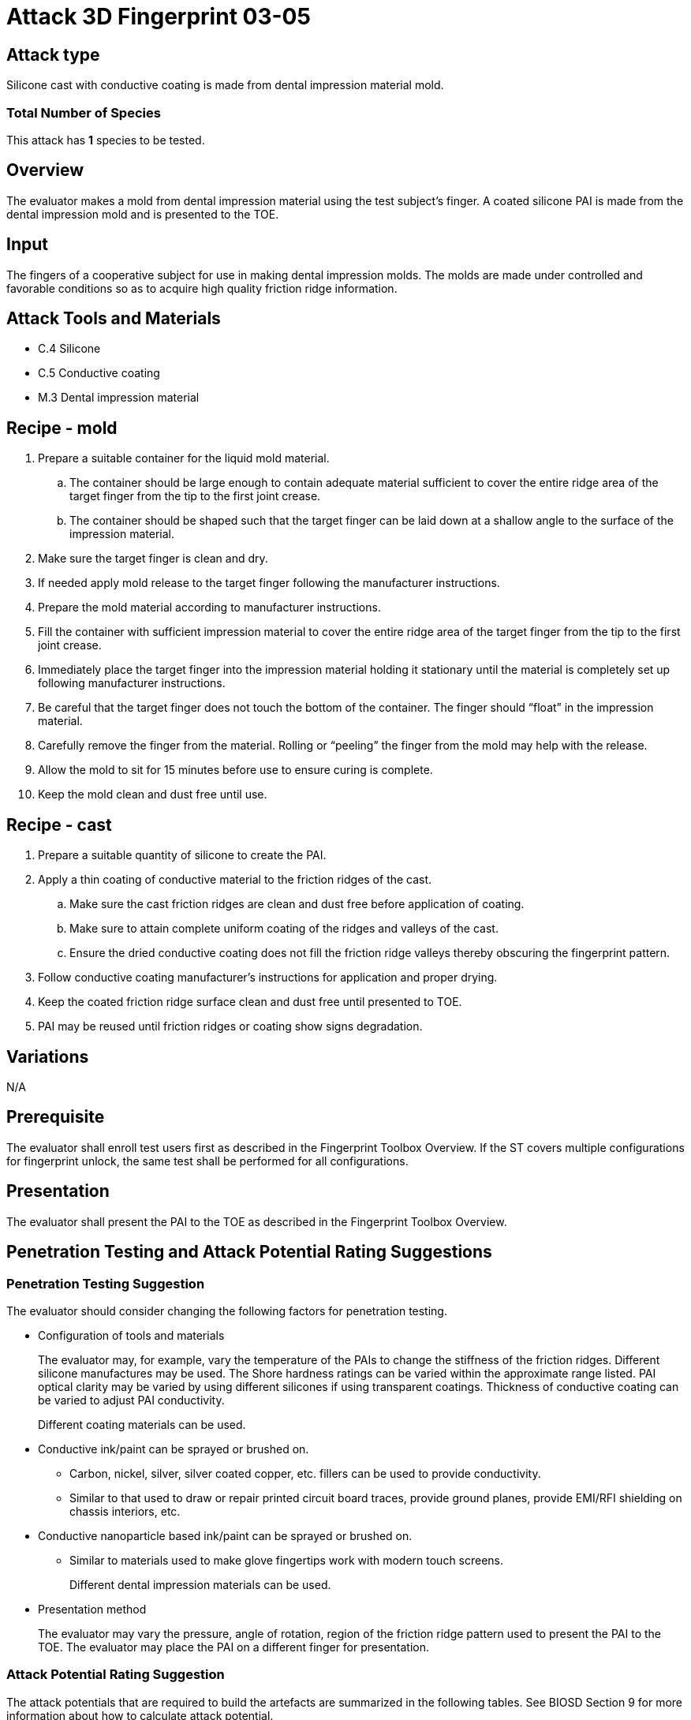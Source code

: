 = Attack 3D Fingerprint 03-05

== Attack type
Silicone cast with conductive coating is made from dental impression material mold.

=== Total Number of Species
This attack has *1* species to be tested.

== Overview
The evaluator makes a mold from dental impression material using the test subject’s finger. A coated silicone PAI is made from the dental impression mold and is presented to the TOE.

== Input
The fingers of a cooperative subject for use in making dental impression molds. The molds are made under controlled and favorable conditions so as to acquire high quality friction ridge information.

== Attack Tools and Materials
* C.4 Silicone
* C.5 Conductive coating
* M.3 Dental impression material

== Recipe - mold
. Prepare a suitable container for the liquid mold material.
.. The container should be large enough to contain adequate material sufficient to cover the entire ridge area of the target finger from the tip to the first joint crease.
.. The container should be shaped such that the target finger can be laid down at a shallow angle to the surface of the impression material.
. Make sure the target finger is clean and dry.
. If needed apply mold release to the target finger following the manufacturer instructions.
. Prepare the mold material according to manufacturer instructions.
. Fill the container with sufficient impression material to cover the entire ridge area of the target finger from the tip to the first joint crease.
. Immediately place the target finger into the impression material holding it stationary until the material is completely set up following manufacturer instructions.
. Be careful that the target finger does not touch the bottom of the container. The finger should “float” in the impression material.
. Carefully remove the finger from the material. Rolling or “peeling” the finger from the mold may help with the release.
. Allow the mold to sit for 15 minutes before use to ensure curing is complete.
. Keep the mold clean and dust free until use.

== Recipe - cast
. Prepare a suitable quantity of silicone to create the PAI.
. Apply a thin coating of conductive material to the friction ridges of the cast.
.. Make sure the cast friction ridges are clean and dust free before application of coating.
.. Make sure to attain complete uniform coating of the ridges and valleys of the cast.
.. Ensure the dried conductive coating does not fill the friction ridge valleys thereby obscuring the fingerprint pattern.
. Follow conductive coating manufacturer’s instructions for application and proper drying.
. Keep the coated friction ridge surface clean and dust free until presented to TOE.
. PAI may be reused until friction ridges or coating show signs degradation.

== Variations
N/A

== Prerequisite
The evaluator shall enroll test users first as described in the Fingerprint Toolbox Overview. If the ST covers multiple configurations for fingerprint unlock, the same test shall be performed for all configurations.

== Presentation
The evaluator shall present the PAI to the TOE as described in the Fingerprint Toolbox Overview.

== Penetration Testing and Attack Potential Rating Suggestions
=== Penetration Testing Suggestion
The evaluator should consider changing the following factors for penetration testing.

* Configuration of tools and materials
+
The evaluator may, for example, vary the temperature of the PAIs to change the stiffness of the friction ridges. Different silicone manufactures may be used. The Shore hardness ratings can be varied within the approximate range listed. PAI optical clarity may be varied by using different silicones if using transparent coatings. Thickness of conductive coating can be varied to adjust PAI conductivity.
+
Different coating materials can be used.

* Conductive ink/paint can be sprayed or brushed on.
** Carbon, nickel, silver, silver coated copper, etc. fillers can be used to provide conductivity.
** Similar to that used to draw or repair printed circuit board traces, provide ground planes, provide EMI/RFI shielding on chassis interiors, etc.
* Conductive nanoparticle based ink/paint can be sprayed or brushed on.
** Similar to materials used to make glove fingertips work with modern touch screens.
+
Different dental impression materials can be used.

* Presentation method
+
The evaluator may vary the pressure, angle of rotation, region of the friction ridge pattern used to present the PAI to the TOE. The evaluator may place the PAI on a different finger for presentation.

=== Attack Potential Rating Suggestion
The attack potentials that are required to build the artefacts are summarized in the following tables. See BIOSD Section 9 for more information about how to calculate attack potential.

Some assumptions, based on current technology, are applied to the calculation of Attack Potential for this version of the toolbox. As PAD technology and PAIs become more sophisticated, these assumptions may change. Static determinations of values for the various factors as described below may then be replaced by values based on the specific PAI when calculating the Attack Potential.

Attack Potential values are shown in <<calculatedtable>>. Attack Potential values for Identification account for the time, expertise, etc. required to make the mold and the cast described in this attack. When selecting the mold / cast combination, consideration must be given to the ability to produce the mold separately from that needed for the cast. Because of this, the resulting attack potential for Identification in <<calculatedtable>> is computed by combining mold (<<moldtable>>) and cast (<<casttable>>) values per-Factor, as follows:

 * Elapsed Time is calculated as the sum of the individual time values for the cast and mold.
 ** For example, an Elapsed Time for the mold of <= one week and for the cast of <= one day when added results in a total of <= 8 days, which is assigned the Identification Value of <= two weeks. 
 * For all other factors, the Identification Value is the maximum of the cast and mold values.
 ** For example, an Equipment factor of Standard equipment for the mold combined with an Equipment factor of Specialized equipment for the cast would result in the Identification Value of Specialized equipment.

Attack potential for Exploitation corresponds to the effort to attack the TOE using the PAI in the actual environment (i.e., capturing the fingerprint image from the target and attack the TOE using the cast created with the image and mold). <<calculatedtable>> shows the final attack potential to rate the vulnerabilities and TOE resistance.

.Calculated Attack Potential 3D Fingerprint attack 03-05
[[calculatedtable]]
[cols=".^2,.^2,^.^1,.^2,^.^1,^.^1",options="header",]
|===
|Factor 
|Identification Value
|Score
|Exploitation Value
|Score
|Total

|*Elapsed Time*
|<= two weeks 
|2 
|<=one day 
|0 
|2

|*Expertise*
|Layman
|0
|Layman
|0
|0

|*Knowledge of TOE*
|Public
|0
|N/A
|
|0

a|*Window of Opportunity*

*(Access to TOE)*
|Easy
|0
|Moderate
|4
|4

a|*Window of Opportunity*

*(Access to Biometric Characteristics)*
|N/A
|
|Non-cooperative
|2
|2

|*Equipment*
|Standard
|0
|Standard
|0
|0

6.+^.^|Calculated Total Attack Potential = 8 < Basic Attack Potential

|===

.Mold Attack Potential 3D Fingerprint attack 03-05
[[moldtable]]
[cols=".^2,.^2,^.^1",options="header",]
|===
|Factor 
|Identification Value
|Score

|*Elapsed Time*
|<= one week 
|1 

|*Expertise*
|Layman
|0

|*Knowledge of TOE*
|Public
|0

a|*Window of Opportunity*

*(Access to TOE)*
|Easy
|0

a|*Window of Opportunity*

*(Access to Biometric Characteristics)*
|N/A
|

|*Equipment*
|Standard
|0
6.+^.^|Mold-only Total Attack Potential for Identification = 1

|===

.Cast Attack Potential 3D Fingerprint attack 03-05
[[casttable]]
[cols=".^2,.^2,^.^1",options="header",]
|===
|Factor 
|Identification Value
|Score

|*Elapsed Time*
|<= one week 
|1 

|*Expertise*
|Layman
|0

|*Knowledge of TOE*
|Public
|0

a|*Window of Opportunity*

*(Access to TOE)*
|Easy
|0

a|*Window of Opportunity*

*(Access to Biometric Characteristics)*
|N/A
|

|*Equipment*
|Standard
|0

6.+^.^|Cast-only Total Attack Potential = 1

|===

== Pass Criteria
There is no additional criteria other than what is defined in BIOSD and PAD Toolbox Overview.
